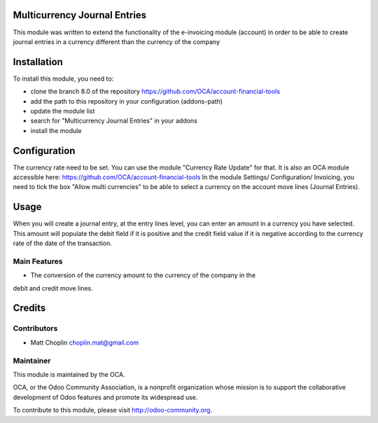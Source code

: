 .. image:: https://img.shields.io/badge/licence-AGPL--3-blue.svg
    :alt: License: AGPL-3

Multicurrency Journal Entries
=============================

This module was written to extend the functionality of the e-invoicing module
(account) in order to be able to create journal entries in a currency different
than the currency of the company

Installation
============

To install this module, you need to:

* clone the branch 8.0 of the repository https://github.com/OCA/account-financial-tools
* add the path to this repository in your configuration (addons-path)
* update the module list
* search for "Multicurrency Journal Entries" in your addons
* install the module

Configuration
=============

The currency rate need to be set. You can use the module "Currency Rate Update"
for that. It is also an OCA module accessible here:
https://github.com/OCA/account-financial-tools
In the module Settings/ Configuration/ Invoicing, you need to tick the box
"Allow multi currencies" to be able to select a currency on the account move
lines (Journal Entries).

Usage
=====

When you will create a journal entry, at the entry lines level, you can enter
an amount in a currency you have selected.
This amount will populate the debit field if it is positive and the credit
field value if it is negative according to the currency rate of the date of
the transaction.

Main Features
-------------

* The conversion of the currency amount to the currency of the company in the
debit and credit move lines.


Credits
=======

Contributors
------------

* Matt Choplin choplin.mat@gmail.com


Maintainer
----------

.. image:: http://odoo-community.org/logo.png
   :alt: Odoo Community Association
   :target: http://odoo-community.org

This module is maintained by the OCA.

OCA, or the Odoo Community Association, is a nonprofit organization whose
mission is to support the collaborative development of Odoo features and
promote its widespread use.

To contribute to this module, please visit http://odoo-community.org.
